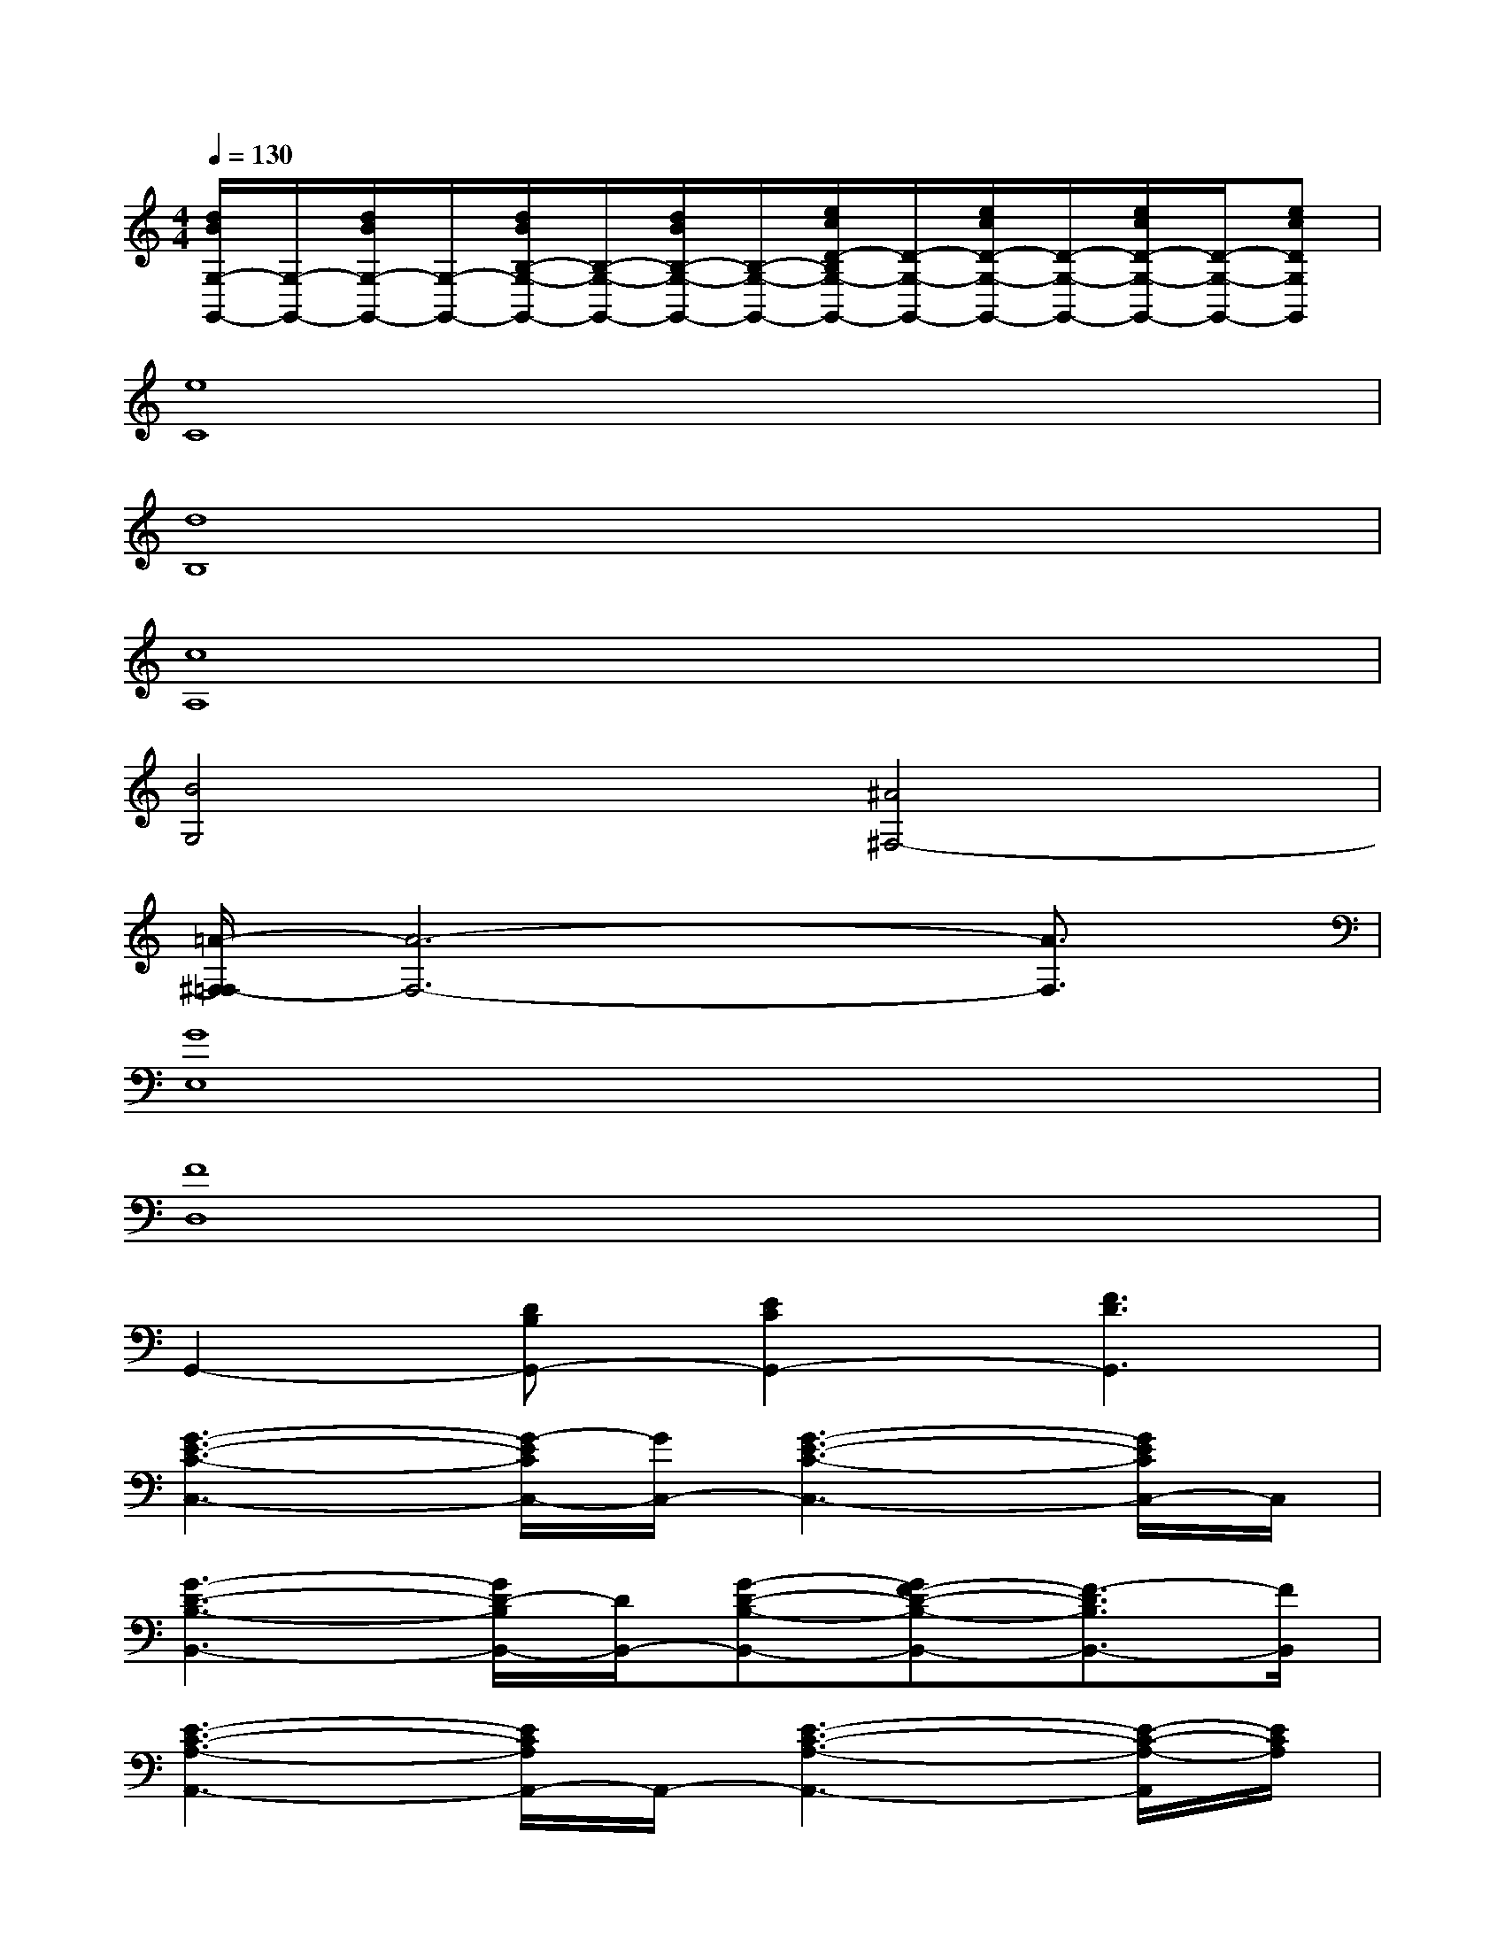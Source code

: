 X:1
T:
M:4/4
L:1/8
Q:1/4=130
K:C%0sharps
V:1
[d/2B/2G,/2-G,,/2-][G,/2-G,,/2-][d/2B/2G,/2-G,,/2-][G,/2-G,,/2-][d/2B/2B,/2-G,/2-G,,/2-][B,/2-G,/2-G,,/2-][d/2B/2B,/2-G,/2-G,,/2-][B,/2-G,/2-G,,/2-][e/2c/2D/2-B,/2G,/2-G,,/2-][D/2-G,/2-G,,/2-][e/2c/2D/2-G,/2-G,,/2-][D/2-G,/2-G,,/2-][e/2c/2D/2-G,/2-G,,/2-][D/2-G,/2-G,,/2-][ecDG,G,,]|
[e8C8]|
[d8B,8]|
[c8A,8]|
[B4G,4][^A4^F,4-]|
[=A/2-^F,/2=F,/2-][A6-F,6-][A3/2F,3/2]|
[G8E,8]|
[F8D,8]|
G,,2-[DB,G,,-][E2C2G,,2-][F3D3G,,3]|
[G3-E3-C3-C,3-][G/2-E/2C/2C,/2-][G/2C,/2-][G3-E3-C3-C,3-][G/2E/2C/2C,/2-]C,/2|
[G3-D3-B,3-B,,3-][G/2D/2-B,/2B,,/2-][D/2B,,/2-][G-D-B,-B,,-][GF-D-B,-B,,-][F3/2-D3/2B,3/2B,,3/2-][F/2B,,/2]|
[E3-C3-A,3-A,,3-][E/2C/2A,/2A,,/2-]A,,/2-[E3-C3-A,3-A,,3-][E/2-C/2-A,/2-A,,/2][E/2C/2A,/2]|
[G,4G,,4-][DG,-G,,-][E-G,-G,,-][E2C2G,2G,,2]|
[F2-C2-A,2-F,,2-][F/2C/2A,/2F,,/2-]F,,/2-[F/2C/2A,/2F,,/2-]F,,/2-[FC-A,-F,,-][GC-A,-F,,-][F3/2C3/2-A,3/2F,,3/2-][C/2F,,/2]|
[E4C4G,4C,4-][DG,-C,-][E-G,-C,-][E3/2C3/2-G,3/2C,3/2-][C/2C,/2]|
D,2-[A,2-D,2-][^F/2-D/2-A,/2D,/2-][^F3/2-D3/2-D,3/2-][^F/2D/2A,/2-D,/2-][A,3/2D,3/2]
